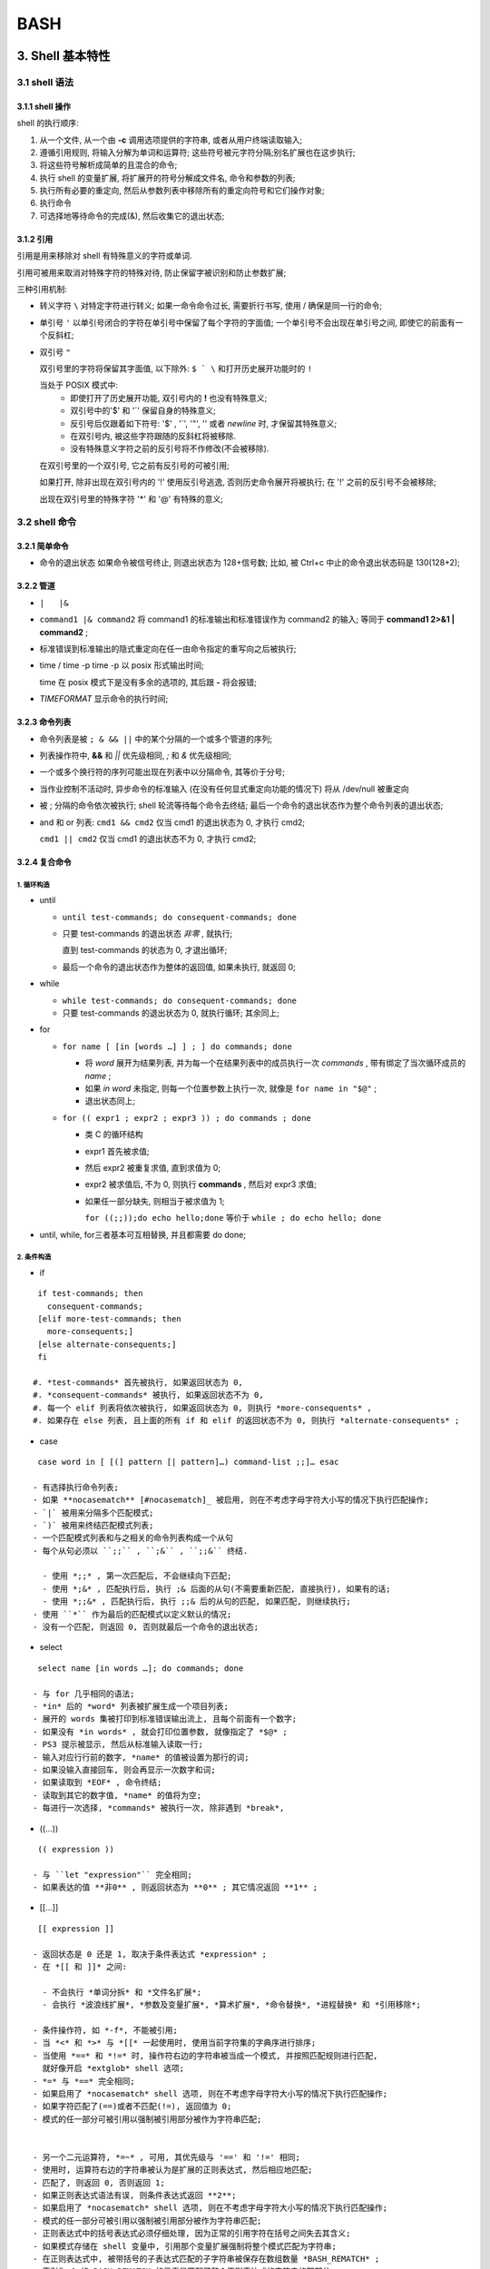 BASH
======================================================================

3. Shell 基本特性
------------------------------------------------------------

3.1 shell 语法
++++++++++++++++++++++++++++++++++++++++++++++++++

3.1.1 shell 操作
^^^^^^^^^^^^^^^^^^^^^^^^^^^^^^^^^^^^^^^^

shell 的执行顺序:

#. 从一个文件, 从一个由 **-c** 调用选项提供的字符串, 或者从用户终端读取输入;
#. 遵循引用规则, 将输入分解为单词和运算符;
   这些符号被元字符分隔;别名扩展也在这步执行;

#. 将这些符号解析成简单的且混合的命令;
#. 执行 shell 的变量扩展, 将扩展开的符号分解成文件名, 命令和参数的列表;
#. 执行所有必要的重定向, 然后从参数列表中移除所有的重定向符号和它们操作对象;
#. 执行命令
#. 可选择地等待命令的完成(&), 然后收集它的退出状态;

3.1.2 引用
^^^^^^^^^^^^^^^^^^^^^^^^^^^^^^^^^^^^^^^^

引用是用来移除对 shell 有特殊意义的字符或单词.

引用可被用来取消对特殊字符的特殊对待,
防止保留字被识别和防止参数扩展;

三种引用机制:

- 转义字符 ``\``
  对特定字符进行转义;
  如果一命令命令过长, 需要折行书写, 使用 / 确保是同一行的命令;

- 单引号 ``'``
  以单引号闭合的字符在单引号中保留了每个字符的字面值;
  一个单引号不会出现在单引号之间, 即使它的前面有一个反斜杠;

- 双引号 ``"``

  双引号里的字符将保留其字面值,
  以下除外: ``$ ` \`` 和打开历史展开功能时的 ``!``

  当处于 POSIX 模式中:
    - 即使打开了历史展开功能,
      双引号内的 **!** 也没有特殊意义;
    - 双引号中的'$' 和 '`' 保留自身的特殊意义;
    - 反引号后仅跟着如下符号: '$' , '`', '"', '\' 或者 *newline* 时,
      才保留其特殊意义;
    - 在双引号内, 被这些字符跟随的反斜杠将被移除.
    - 没有特殊意义字符之前的反引号将不作修改(不会被移除).

  在双引号里的一个双引号, 它之前有反引号的可被引用;

  如果打开, 除非出现在双引号内的 '!' 使用反引号逃逸, 否则历史命令展开将被执行;
  在 '!' 之前的反引号不会被移除;

  出现在双引号里的特殊字符 '*' 和 '@' 有特殊的意义;


3.2 shell 命令
++++++++++++++++++++++++++++++++++++++++++++++++++

3.2.1 简单命令
^^^^^^^^^^^^^^^^^^^^^^^^^^^^^^^^^^^^^^^^

- 命令的退出状态
  如果命令被信号终止, 则退出状态为 128+信号数;
  比如, 被 Ctrl+c 中止的命令退出状态码是 130(128+2);

3.2.2 管道
^^^^^^^^^^^^^^^^^^^^^^^^^^^^^^^^^^^^^^^^

- ``|   |&``
- ``command1 |& command2``
  将 command1 的标准输出和标准错误作为 command2 的输入;
  等同于 **command1 2>&1 | command2** ;
- 标准错误到标准输出的隐式重定向在任一由命令指定的重写向之后被执行;
- time / time -p
  time -p 以 posix 形式输出时间;

  time 在 posix 模式下是没有多余的选项的, 其后跟 **-** 将会报错;

- `TIMEFORMAT` 显示命令的执行时间;

3.2.3 命令列表
^^^^^^^^^^^^^^^^^^^^^^^^^^^^^^^^^^^^^^^^

- 命令列表是被 ``; & && ||`` 中的某个分隔的一个或多个管道的序列;
- 列表操作符中, **&&** 和 *||* 优先级相同, *;* 和 *&* 优先级相同;
- 一个或多个换行符的序列可能出现在列表中以分隔命令, 其等价于分号;
- 当作业控制不活动时, 异步命令的标准输入 (在没有任何显式重定向功能的情况下)
  将从 /dev/null 被重定向
- 被 ; 分隔的命令依次被执行;
  shell 轮流等待每个命令去终结;
  最后一个命令的退出状态作为整个命令列表的退出状态;
- and 和 or 列表:
  ``cmd1 && cmd2`` 仅当 cmd1 的退出状态为 0, 才执行 cmd2;

  ``cmd1 || cmd2`` 仅当 cmd1 的退出状态不为 0, 才执行 cmd2;

3.2.4 复合命令
^^^^^^^^^^^^^^^^^^^^^^^^^^^^^^^^^^^^^^^^

1. 循环构造
******************************

- until

  - ``until test-commands; do consequent-commands; done``
  - 只要 test-commands 的退出状态 *非零* , 就执行;

    直到 test-commands 的状态为 0, 才退出循环;

  - 最后一个命令的退出状态作为整体的返回值, 如果未执行, 就返回 0;

- while

  - ``while test-commands; do consequent-commands; done``
  - 只要 test-commands 的退出状态为 0, 就执行循环; 其余同上;

- for

  - ``for name [ [in [words …] ] ; ] do commands; done``

    - 将 *word* 展开为结果列表, 并为每一个在结果列表中的成员执行一次 *commands* ,
      带有绑定了当次循环成员的 *name* ;
    - 如果 *in word* 未指定, 则每一个位置参数上执行一次,
      就像是 ``for name in "$@"`` ;
    - 退出状态同上;
      
  - ``for (( expr1 ; expr2 ; expr3 )) ; do commands ; done``

    - 类 C 的循环结构
    - expr1 首先被求值;
    - 然后 expr2 被重复求值, 直到求值为 0;
    - expr2 被求值后, 不为 0, 则执行 **commands** ,
      然后对 expr3 求值;
    - 如果任一部分缺失, 则相当于被求值为 1;

      ``for ((;;));do echo hello;done`` 等价于 ``while ; do echo hello; done``

- until, while, for三者基本可互相替换, 并且都需要 do done;

2.  条件构造
******************************

- if

::

    if test-commands; then
      consequent-commands;
    [elif more-test-commands; then
      more-consequents;]
    [else alternate-consequents;]
    fi

   #. *test-commands* 首先被执行, 如果返回状态为 0,
   #. *consequent-commands* 被执行, 如果返回状态不为 0,
   #. 每一个 elif 列表将依次被执行, 如果返回状态为 0, 则执行 *more-consequents* ,
   #. 如果存在 else 列表, 且上面的所有 if 和 elif 的返回状态不为 0, 则执行 *alternate-consequents* ;

- case

::

   case word in [ [(] pattern [| pattern]…) command-list ;;]… esac

  - 有选择执行命令列表;
  - 如果 **nocasematch** [#nocasematch]_ 被启用, 则在不考虑字母字符大小写的情况下执行匹配操作;
  - `|` 被用来分隔多个匹配模式;
  - `)` 被用来终结匹配模式列表;
  - 一个匹配模式列表和与之相关的命令列表构成一个从句
  - 每个从句必须以 ``;;`` , ``;&`` , ``;;&`` 终结.

    - 使用 *;;* , 第一次匹配后, 不会继续向下匹配;
    - 使用 *;&* , 匹配执行后, 执行 ;& 后面的从句(不需要重新匹配, 直接执行), 如果有的话;
    - 使用 *;;&* , 匹配执行后, 执行 ;;& 后的从句的匹配, 如果匹配, 则继续执行;
  - 使用 ``*`` 作为最后的匹配模式以定义默认的情况;
  - 没有一个匹配, 则返回 0, 否则就最后一个命令的退出状态;

- select

::

   select name [in words …]; do commands; done

  - 与 for 几乎相同的语法;
  - *in* 后的 *word* 列表被扩展生成一个项目列表;
  - 展开的 words 集被打印到标准错误输出流上, 且每个前面有一个数字;
  - 如果没有 *in words* , 就会打印位置参数, 就像指定了 *$@* ;
  - PS3 提示被显示, 然后从标准输入读取一行;
  - 输入对应行行前的数字, *name* 的值被设置为那行的词;
  - 如果没输入直接回车, 则会再显示一次数字和词;
  - 如果读取到 *EOF* , 命令终结;
  - 读取到其它的数字值, *name* 的值将为空;
  - 每进行一次选择, *commands* 被执行一次, 除非遇到 *break*,

- ((...))

::

   (( expression ))

  - 与 ``let "expression"`` 完全相同;
  - 如果表达的值 **非0** , 则返回状态为 **0** ; 其它情况返回 **1** ;

- [[...]]

::

   [[ expression ]]

  - 返回状态是 0 还是 1, 取决于条件表达式 *expression* ;
  - 在 *[[ 和 ]]* 之间:

    - 不会执行 *单词分拆* 和 *文件名扩展*;
    - 会执行 *波浪线扩展*, *参数及变量扩展*, *算术扩展*, *命令替换*, *进程替换* 和 *引用移除*;

  - 条件操作符, 如 *-f*, 不能被引用;
  - 当 *<* 和 *>* 与 *[[* 一起使用时, 使用当前字符集的字典序进行排序;
  - 当使用 *==* 和 *!=* 时, 操作符右边的字符串被当成一个模式, 并按照匹配规则进行匹配,
    就好像开启 *extglob* shell 选项;
  - *=* 与 *==* 完全相同;
  - 如果启用了 *nocasematch* shell 选项, 则在不考虑字母字符大小写的情况下执行匹配操作;
  - 如果字符匹配了(==)或者不匹配(!=), 返回值为 0;
  - 模式的任一部分可被引用以强制被引用部分被作为字符串匹配;


  - 另一个二元运算符, *=~* , 可用, 其优先级与 '==' 和 '!=' 相同;
  - 使用时, 运算符右边的字符串被认为是扩展的正则表达式, 然后相应地匹配;
  - 匹配了, 则返回 0, 否则返回 1;
  - 如果正则表达式语法有误, 则条件表达式返回 **2**;
  - 如果启用了 *nocasematch* shell 选项, 则在不考虑字母字符大小写的情况下执行匹配操作;
  - 模式的任一部分可被引用以强制被引用部分被作为字符串匹配;
  - 正则表达式中的括号表达式必须仔细处理, 因为正常的引用字符在括号之间失去其含义;
  - 如果模式存储在 shell 变量中, 引用那个变量扩展强制将整个模式匹配为字符串;
  - 在正则表达式中, 被带括号的子表达式匹配的子字符串被保存在数组数量 *BASH_REMATCH* ;
  - 索引为 0 的 BASH_REMATCH 的元素是匹配了整个正则表达式的字符串的那部分;

    索引为 n, 则是第 n 个括号子表达式匹配的子字符串的那部分;

3. 分组命令
******************************

- 提供两种分组命令
- 当命令被分组时, 重定向功能可以应用于整个命令列表
- ()

::

   ( list )

  - 放在括号间的命令列表将会引发 **子shell** 环境的创建, 然后每个命令列表中的命令将在子 shell 中执行;
  - 因为命令在子shell中执行, 所以命令完成后分配的变量不会保留;

- {}

::

   { list; }

  - 放在大括号中的命令列表将使命令列表在 **当前shell** 中执行;
  - 不会创建子shell;
  - 跟在 *list* 后面的分号(或者换行)是需要的;

- 除了创建一个 subshell, 由于历史原因, 这两种构造之间存在着微妙的差别;
- 大括号是保留字, 因此必须用空格或其他 shell 元字符将它们与列表隔开;
- 括号是运算符, 并且由 shell 识别为单独的标记, 即使它们没有按空格与列表分开;

3.2.5 协程
^^^^^^^^^^^^^^^^^^^^^^^^^^^^^^^^^^^^^^^^

- 协程在子shell中异步执行, 就好像命令被 *&* 控制运算符终止,
  并在正在执行的shell和协程之间建立了双向管道;
-  协程形式: ``coproc [NAME] command [redirections]``
   
   - 此命令创建了一个叫 *NAME* 的协程; 如果没有提供 NAME, 默认把 *COPROC* 当作名称;

     如果是简单命令, 就不是一定要提供 NAME ;
     否则, NAME 被解释为简单命令的第一个词;
   - 协程在执行时, shell 在执行中 shell 的上下文中创建一个名为 *NAME* 数组变量;
   - 在执行 shell 中, *command* 的标准输出通过管道被连接到一个文件描述符,
     那个文件描述符被分配给 *NAME[0]* ;

     *command* 的标准输入同上, 其描述符被分配给 *NAME[1]* ;
   - 此管道是在任何由命令指定的重定向之前被建立;
   - 那个文件描述符可被用作 shell 命令的参数和标准字扩展的重定向;
   - 子 shell 中, 那个文件描述符不可获得;

   - 被唤醒用以执行协程的 shell 的进程 ID 可通过 *NAME_PID* 的值获取;
   - 内置命令 *wait* 可用来等待协程终结;

   - 因为协程被创建为一个异步命令, 所以 *coproc* 命令总是返回成功;
   - 协程的退出状态就是命令的退出状态;

3.2.6 GUN Parallel
^^^^^^^^^^^^^^^^^^^^^^^^^^^^^^^^^^^^^^^^

3.3 Shell 函数
++++++++++++++++++++++++++++++++++++++++++++++++++

::

   name () compound-command [ redirections ]
   or
   function name [()] compound-command [ redirections ]

  - 在当前的 shell 上下文中执行, 不会创建新的进行解释函数;
  - 如果有保留字 *function* , 则 *()* 是可选的;

    同样, 如果有 *()*, 则 *function* 是可选的;
  - 如果在 POSIX 模式中, *name* 不能和特殊的内置命令相同;
  - 使用内置命令 *unset* 的 *-f* 选项可以删除函数的定义;
  - 除非发生了语法错误或者同名的只读函数已经存在, 否则返回状态为 0;

    函数执行后, 退出状态是函数体中最后一个命令的退出状态;
  - 请注意, 出于历史原因 [#hist_reason]_ , 在最常见的用法中, 函数体周围的花括号必须由空格或换行符分隔;
  - 同样, 当使用花括号时, 那个 *列表* 必须以一个分号, 一个 '&' 或者一个换行符终结;
  - *#* 被扩展成位置参数的个数;
  - *DEBUG* 和 *RETURN* 陷井不会被继承, 除非函数被给予了 *trace* 特性;
    (在这种情况下, 所有的函数将会继承 DEBUG 和 RETURN 陷阱)

    此特性使用 *declare* 内建或 *set* 内建的 *-o functrace* 的选项启用;

    *ERR* 陷阱不会被继承, 除非开启了*-o errtrace* 选项;
  - 变量 *FUNCNEST* , 如果设置为大于 0 的数字值, 定义函数最大嵌套等级;

    超出嵌套限制的函数调用将导致全部命令被放弃执行;
  - 函数可以是递归的; 
    *FUNCNEST* 变量可用于限制函数调用堆栈的深度, 并限制函数调用的数目;
    默认情况下, 不限制递归调用的数量;

  - 如果内置命令 *return* 在函数中被执行, 在函数调用后此函数结束,

    然后执行下一个命令;
  - 在执行恢复之前, 将执行与 *RETURN* 陷阱关联的任何命令;
  - 当函数完成时, 位置参数和特殊参数 "#" 的值将恢复到函数执行之前的值;
  - 如果给 return 一个数字参数, 此数字就是返回状态;

    否则, 函数的返回状态就是 return 前的命令的返回状态;

  - 函数的局部变量可被用内置的 local 来声明;

    此变量仅函数内部可见;

  - 函数名和定义可用内置的 *declare(typeset)* 命令的 *-f* 选项列出
  - *declare* 和 *typeset* 的 *-F* 选项将仅列出函数名;
    (如果开启了 *extdebug* , 可选地列出源文件和行号 [#declare]_ )
  - 函数可被内置的 *export* 命令的 *-f* 选项导出, 以便子 shell 自动地持有它们;
  - 具有相同名称的 shell 函数和变量可能会在传递给 shell 子级的环境中生成多个同名项;

3.4 shell 参数
++++++++++++++++++++++++++++++++++++++++++++++++++

3.4.1 位置参数
^^^^^^^^^^^^^^^^^^^^^^^^^^^^^^^^^^^^^^^^

- 位置参数是由一个或多个数字表示的参数, 而不是单个数字 0;
- 位置参数在调用时从 shell 的参数中分配, 并且可以使用 set 内置命令重新分配;
- 位置参数 *n* 可以被引用为 *${n}*, 或者当 *n* 由一个数字组成时 *$n*;
- 不能将位置参数分配给赋值语句;
- 内置命令 *set* 和 *shift* 用来设定和取消设定位置参数;
- 当执行 shell 函数时, 位置参数被临时替换;
- 当一个包含多个数字的位置参数展开时, 它必须用大括号括起来;


历史记录大小
------------------------------------------------------------

``-o history`` 打开;

#. shell 变量
   **HISTSIZE** 历史记录大小, 默认500;

   **HISTIGNORE and HISTCONTROL**

   **HISTFILE** 默认值是 ~/.bash_history, bash 启动时读取此变量指定的文件
   中的记录作为历史记录;
   
   **HISTFILESIZE**
   
   **HISTTIMEFORMAT**

#. shell 选项
   histappend
   
   cmdhist
   
   lithist

#. 内置命令

  fc [#fc]_ [-e ename] [-lnr] [first] [last]

  fc -s [pat=rep] [command]

fc -l 仅列出最近的 16 条命令;

fc -l 100 仅列出 第100条到最近一条的命令;

fc -l 10 100 列出指定范围的命令;

fc -l -n 列出命令时, 不显示命令的序号;

fc -l -r 反向列出命令;

fc -e emacs 以 emacs 打开并显示最近一条命令;

   

#. 变量 ``FCEDIT`` 指定了显示或修改命令的编辑器

.. rubric:: 注

.. [#fc] Fix Command;
.. [#nocasematch] 通过 shopt 开关;
.. [#hist_reason] 这是因为大括号是保留字, 只有当它们与命令列表中的空格或其他 shell 元字符分开时才会被识别;
.. [#declare] 实际测试发现, ``declare -F`` 将会输出成 **declare -f fun_name**
